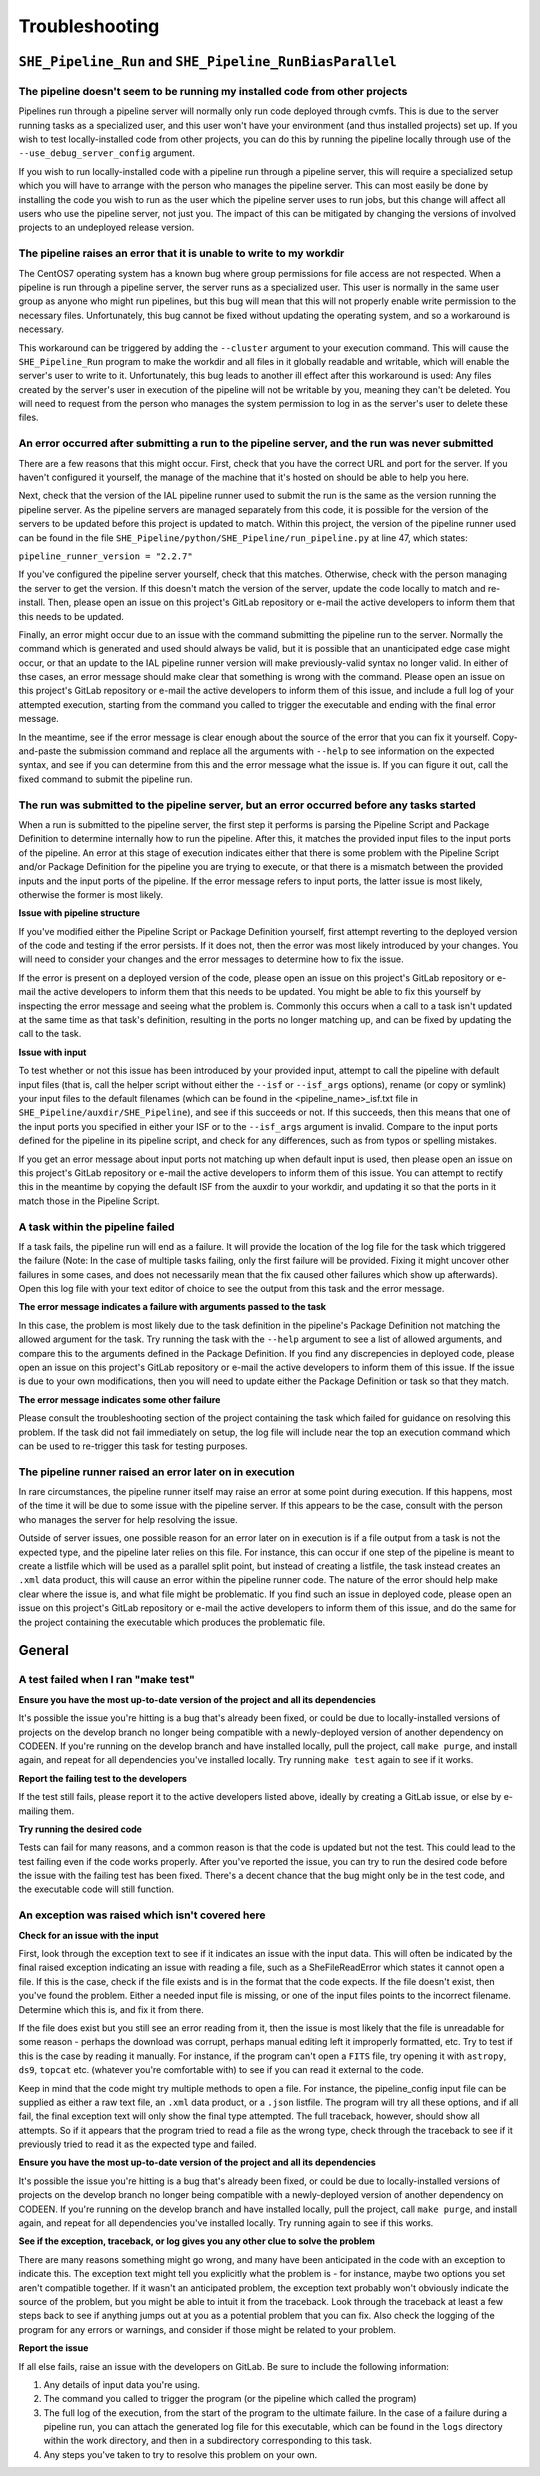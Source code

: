Troubleshooting
===============


``SHE_Pipeline_Run`` and ``SHE_Pipeline_RunBiasParallel``
---------------------------------------------------------


The pipeline doesn't seem to be running my installed code from other projects
~~~~~~~~~~~~~~~~~~~~~~~~~~~~~~~~~~~~~~~~~~~~~~~~~~~~~~~~~~~~~~~~~~~~~~~~~~~~~

Pipelines run through a pipeline server will normally only run code deployed through cvmfs. This is due to the server running tasks as a specialized user, and this user won't have your environment (and thus installed projects) set up. If you wish to test locally-installed code from other projects, you can do this by running the pipeline locally through use of the ``--use_debug_server_config`` argument.

If you wish to run locally-installed code with a pipeline run through a pipeline server, this will require a specialized setup which you will have to arrange with the person who manages the pipeline server. This can most easily be done by installing the code you wish to run as the user which the pipeline server uses to run jobs, but this change will affect all users who use the pipeline server, not just you. The impact of this can be mitigated by changing the versions of involved projects to an undeployed release version.


The pipeline raises an error that it is unable to write to my workdir
~~~~~~~~~~~~~~~~~~~~~~~~~~~~~~~~~~~~~~~~~~~~~~~~~~~~~~~~~~~~~~~~~~~~~

The CentOS7 operating system has a known bug where group permissions for file access are not respected. When a pipeline is run through a pipeline server, the server runs as a specialized user. This user is normally in the same user group as anyone who might run pipelines, but this bug will mean that this will not properly enable write permission to the necessary files. Unfortunately, this bug cannot be fixed without updating the operating system, and so a workaround is necessary.

This workaround can be triggered by adding the ``--cluster`` argument to your execution command. This will cause the ``SHE_Pipeline_Run`` program to make the workdir and all files in it globally readable and writable, which will enable the server's user to write to it. Unfortunately, this bug leads to another ill effect after this workaround is used: Any files created by the server's user in execution of the pipeline will not be writable by you, meaning they can't be deleted. You will need to request from the person who manages the system permission to log in as the server's user to delete these files.


An error occurred after submitting a run to the pipeline server, and the run was never submitted
~~~~~~~~~~~~~~~~~~~~~~~~~~~~~~~~~~~~~~~~~~~~~~~~~~~~~~~~~~~~~~~~~~~~~~~~~~~~~~~~~~~~~~~~~~~~~~~~

There are a few reasons that this might occur. First, check that you have the correct URL and port for the server. If you haven't configured it yourself, the manage of the machine that it's hosted on should be able to help you here.

Next, check that the version of the IAL pipeline runner used to submit the run is the same as the version running the pipeline server. As the pipeline servers are managed separately from this code, it is possible for the version of the servers to be updated before this project is updated to match. Within this project, the version of the pipeline runner used can be found in the file ``SHE_Pipeline/python/SHE_Pipeline/run_pipeline.py`` at line 47, which states:

``pipeline_runner_version = "2.2.7"``

If you've configured the pipeline server yourself, check that this matches. Otherwise, check with the person managing the server to get the version. If this doesn't match the version of the server, update the code locally to match and re-install. Then, please open an issue on this project's GitLab repository or e-mail the active developers to inform them that this needs to be updated.

Finally, an error might occur due to an issue with the command submitting the pipeline run to the server. Normally the command which is generated and used should always be valid, but it is possible that an unanticipated edge case might occur, or that an update to the IAL pipeline runner version will make previously-valid syntax no longer valid. In either of thse cases, an error message should make clear that something is wrong with the command. Please open an issue on this project's GitLab repository or e-mail the active developers to inform them of this issue, and include a full log of your attempted execution, starting from the command you called to trigger the executable and ending with the final error message.

In the meantime, see if the error message is clear enough about the source of the error that you can fix it yourself. Copy-and-paste the submission command and replace all the arguments with ``--help`` to see information on the expected syntax, and see if you can determine from this and the error message what the issue is. If you can figure it out, call the fixed command to submit the pipeline run.


The run was submitted to the pipeline server, but an error occurred before any tasks started
~~~~~~~~~~~~~~~~~~~~~~~~~~~~~~~~~~~~~~~~~~~~~~~~~~~~~~~~~~~~~~~~~~~~~~~~~~~~~~~~~~~~~~~~~~~~

When a run is submitted to the pipeline server, the first step it performs is parsing the Pipeline Script and Package Definition to determine internally how to run the pipeline. After this, it matches the provided input files to the input ports of the pipeline. An error at this stage of execution indicates either that there is some problem with  the Pipeline Script and/or Package Definition for the pipeline you are trying to execute, or that there is a mismatch between the provided inputs and the input ports of the pipeline. If the error message refers to input ports, the latter issue is most likely, otherwise the former is most likely.

**Issue with pipeline structure**

If you've modified either the Pipeline Script or Package Definition yourself, first attempt reverting to the deployed version of the code and testing if the error persists. If it does not, then the error was most likely introduced by your changes. You will need to consider your changes and the error messages to determine how to fix the issue.

If the error is present on a deployed version of the code, please open an issue on this project's GitLab repository or e-mail the active developers to inform them that this needs to be updated. You might be able to fix this yourself by inspecting the error message and seeing what the problem is. Commonly this occurs when a call to a task isn't updated at the same time as that task's definition, resulting in the ports no longer matching up, and can be fixed by updating the call to the task.

**Issue with input**

To test whether or not this issue has been introduced by your provided input, attempt to call the pipeline with default input files (that is, call the helper script without either the ``--isf`` or ``--isf_args`` options), rename (or copy or symlink) your input files to the default filenames (which can be found in the \<pipeline\_name\>_isf.txt file in ``SHE_Pipeline/auxdir/SHE_Pipeline``), and see if this succeeds or not. If this succeeds, then this means that one of the input ports you specified in either your ISF or to the ``--isf_args`` argument is invalid. Compare to the input ports defined for the pipeline in its pipeline script, and check for any differences, such as from typos or spelling mistakes.

If you get an error message about input ports not matching up when default input is used, then please open an issue on this project's GitLab repository or e-mail the active developers to inform them of this issue. You can attempt to rectify this in the meantime by copying the default ISF from the auxdir to your workdir, and updating it so that the ports in it match those in the Pipeline Script.


A task within the pipeline failed
~~~~~~~~~~~~~~~~~~~~~~~~~~~~~~~~~

If a task fails, the pipeline run will end as a failure. It will provide the location of the log file for the task which triggered the failure (Note: In the case of multiple tasks failing, only the first failure will be provided. Fixing it might uncover other failures in some cases, and does not necessarily mean that the fix caused other failures which show up afterwards). Open this log file with your text editor of choice to see the output from this task and the error message.

**The error message indicates a failure with arguments passed to the task**

In this case, the problem is most likely due to the task definition in the pipeline's Package Definition not matching the allowed argument for the task. Try running the task with the ``--help`` argument to see a list of allowed arguments, and compare this to the arguments defined in the Package Definition. If you find any discrepencies in deployed code, please open an issue on this project's GitLab repository or e-mail the active developers to inform them of this issue. If the issue is due to your own modifications, then you will need to update either the Package Definition or task so that they match.

**The error message indicates some other failure**

Please consult the troubleshooting section of the project containing the task which failed for guidance on resolving this problem. If the task did not fail immediately on setup, the log file will include near the top an execution command which can be used to re-trigger this task for testing purposes.


The pipeline runner raised an error later on in execution
~~~~~~~~~~~~~~~~~~~~~~~~~~~~~~~~~~~~~~~~~~~~~~~~~~~~~~~~~

In rare circumstances, the pipeline runner itself may raise an error at some point during execution. If this happens, most of the time it will be due to some issue with the pipeline server. If this appears to be the case, consult with the person who manages the server for help resolving the issue.

Outside of server issues, one possible reason for an error later on in execution is if a file output from a task is not the expected type, and the pipeline later relies on this file. For instance, this can occur if one step of the pipeline is meant to create a listfile which will be used as a parallel split point, but instead of creating a listfile, the task instead creates an ``.xml`` data product, this will cause an error within the pipeline runner code. The nature of the error should help make clear where the issue is, and what file might be problematic. If you find such an issue in deployed code, please open an issue on this project's GitLab repository or e-mail the active developers to inform them of this issue, and do the same for the project containing the executable which produces the problematic file.

General
-------


A test failed when I ran "make test"
~~~~~~~~~~~~~~~~~~~~~~~~~~~~~~~~~~~~

**Ensure you have the most up-to-date version of the project and all
its dependencies**

It's possible the issue you're hitting is a bug that's already been
fixed, or could be due to locally-installed versions of projects on the
develop branch no longer being compatible with a newly-deployed version
of another dependency on CODEEN. If you're running on the develop branch
and have installed locally, pull the project, call ``make purge``, and
install again, and repeat for all dependencies you've installed locally.
Try running ``make test`` again to see if it works.

**Report the failing test to the developers**

If the test still fails, please report it to the active developers
listed above, ideally by creating a GitLab issue, or else by e-mailing
them.

**Try running the desired code**

Tests can fail for many reasons, and a common reason is that the code is
updated but not the test. This could lead to the test failing even if
the code works properly. After you've reported the issue, you can try to
run the desired code before the issue with the failing test has been
fixed. There's a decent chance that the bug might only be in the test
code, and the executable code will still function.


An exception was raised which isn't covered here
~~~~~~~~~~~~~~~~~~~~~~~~~~~~~~~~~~~~~~~~~~~~~~~~

**Check for an issue with the input**

First, look through the exception text to see if it indicates an issue
with the input data. This will often be indicated by the final raised
exception indicating an issue with reading a file, such as a
SheFileReadError which states it cannot open a file. If this is the
case, check if the file exists and is in the format that the code
expects. If the file doesn't exist, then you've found the problem.
Either a needed input file is missing, or one of the input files points
to the incorrect filename. Determine which this is, and fix it from
there.

If the file does exist but you still see an error reading from it, then
the issue is most likely that the file is unreadable for some reason -
perhaps the download was corrupt, perhaps manual editing left it
improperly formatted, etc. Try to test if this is the case by reading it
manually. For instance, if the program can't open a ``FITS`` file, try
opening it with ``astropy``, ``ds9``, ``topcat`` etc. (whatever you're
comfortable with) to see if you can read it external to the code.

Keep in mind that the code might try multiple methods to open a file.
For instance, the pipeline\_config input file can be supplied as either
a raw text file, an ``.xml`` data product, or a ``.json`` listfile. The
program will try all these options, and if all fail, the final exception
text will only show the final type attempted. The full traceback,
however, should show all attempts. So if it appears that the program
tried to read a file as the wrong type, check through the traceback to
see if it previously tried to read it as the expected type and failed.

**Ensure you have the most up-to-date version of the project and all
its dependencies**

It's possible the issue you're hitting is a bug that's already been
fixed, or could be due to locally-installed versions of projects on the
develop branch no longer being compatible with a newly-deployed version
of another dependency on CODEEN. If you're running on the develop branch
and have installed locally, pull the project, call ``make purge``, and
install again, and repeat for all dependencies you've installed locally.
Try running again to see if this works.

**See if the exception, traceback, or log gives you any other clue to
solve the problem**

There are many reasons something might go wrong, and many have been
anticipated in the code with an exception to indicate this. The
exception text might tell you explicitly what the problem is - for
instance, maybe two options you set aren't compatible together. If it
wasn't an anticipated problem, the exception text probably won't
obviously indicate the source of the problem, but you might be able to
intuit it from the traceback. Look through the traceback at least a few
steps back to see if anything jumps out at you as a potential problem
that you can fix. Also check the logging of the program for any errors
or warnings, and consider if those might be related to your problem.

**Report the issue**

If all else fails, raise an issue with the developers on GitLab. Be sure
to include the following information:

1. Any details of input data you're using.
2. The command you called to trigger the program (or the pipeline which
   called the program)
3. The full log of the execution, from the start of the program to the
   ultimate failure. In the case of a failure during a pipeline run, you
   can attach the generated log file for this executable, which can be
   found in the ``logs`` directory within the work directory, and then
   in a subdirectory corresponding to this task.
4. Any steps you've taken to try to resolve this problem on your own.
